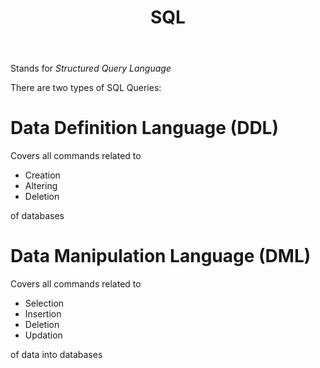 :PROPERTIES:
:ID:       e854003e-c0fd-4fd3-8a87-50f999efc23c
:END:
#+title: SQL
#+filetags: :CS:

Stands for /Structured Query Language/

There are two types of SQL Queries:

* Data Definition Language (DDL)
Covers all commands related to 
- Creation
- Altering
- Deletion
of databases

* Data Manipulation Language (DML)
Covers all commands related to
- Selection
- Insertion
- Deletion
- Updation
of data into databases
